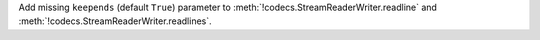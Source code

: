 Add missing ``keepends`` (default ``True``) parameter to
:meth:`!codecs.StreamReaderWriter.readline` and
:meth:`!codecs.StreamReaderWriter.readlines`.
